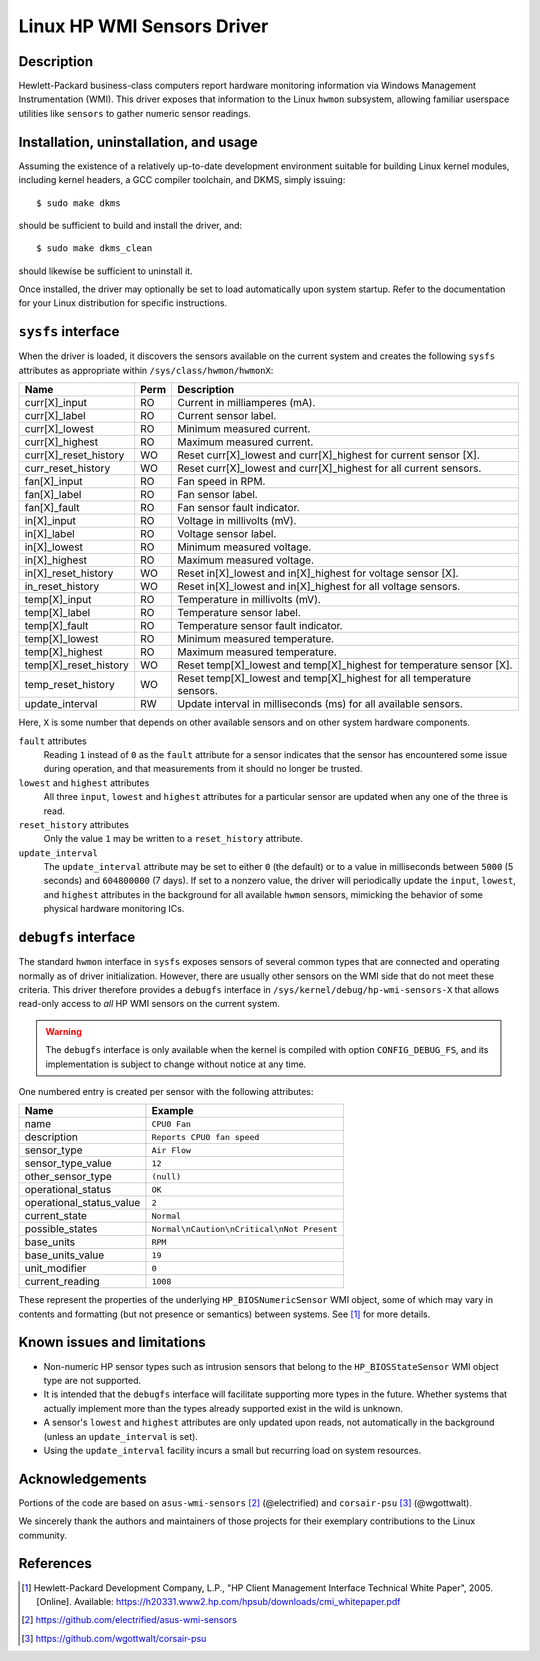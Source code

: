 .. SPDX-License-Identifier: GPL-2.0-or-later

Linux HP WMI Sensors Driver
===========================

Description
-----------

Hewlett-Packard business-class computers report hardware monitoring information
via Windows Management Instrumentation (WMI). This driver exposes that
information to the Linux ``hwmon`` subsystem, allowing familiar userspace
utilities like ``sensors`` to gather numeric sensor readings.

Installation, uninstallation, and usage
---------------------------------------

Assuming the existence of a relatively up-to-date development environment
suitable for building Linux kernel modules, including kernel headers, a GCC
compiler toolchain, and DKMS, simply issuing::

    $ sudo make dkms

should be sufficient to build and install the driver, and::

    $ sudo make dkms_clean

should likewise be sufficient to uninstall it.

Once installed, the driver may optionally be set to load automatically upon
system startup. Refer to the documentation for your Linux distribution for
specific instructions.

``sysfs`` interface
-------------------

When the driver is loaded, it discovers the sensors available on the current
system and creates the following ``sysfs`` attributes as appropriate within
``/sys/class/hwmon/hwmonX``:

======================= ======= ========================================
Name			Perm	Description
======================= ======= ========================================
curr[X]_input           RO      Current in milliamperes (mA).
curr[X]_label           RO      Current sensor label.
curr[X]_lowest          RO      Minimum measured current.
curr[X]_highest         RO      Maximum measured current.
curr[X]_reset_history   WO      Reset curr[X]_lowest and curr[X]_highest
                                for current sensor [X].
curr_reset_history      WO      Reset curr[X]_lowest and curr[X]_highest
                                for all current sensors.
fan[X]_input            RO      Fan speed in RPM.
fan[X]_label            RO      Fan sensor label.
fan[X]_fault            RO      Fan sensor fault indicator.
in[X]_input             RO      Voltage in millivolts (mV).
in[X]_label             RO      Voltage sensor label.
in[X]_lowest            RO      Minimum measured voltage.
in[X]_highest           RO      Maximum measured voltage.
in[X]_reset_history     WO      Reset in[X]_lowest and in[X]_highest
                                for voltage sensor [X].
in_reset_history        WO      Reset in[X]_lowest and in[X]_highest
                                for all voltage sensors.
temp[X]_input           RO      Temperature in millivolts (mV).
temp[X]_label           RO      Temperature sensor label.
temp[X]_fault           RO      Temperature sensor fault indicator.
temp[X]_lowest          RO      Minimum measured temperature.
temp[X]_highest         RO      Maximum measured temperature.
temp[X]_reset_history   WO      Reset temp[X]_lowest and temp[X]_highest
                                for temperature sensor [X].
temp_reset_history      WO      Reset temp[X]_lowest and temp[X]_highest
                                for all temperature sensors.
update_interval         RW      Update interval in milliseconds (ms)
                                for all available sensors.
======================= ======= ========================================

Here, ``X`` is some number that depends on other available sensors and on other
system hardware components.

``fault`` attributes
  Reading ``1`` instead of ``0`` as the ``fault`` attribute for a sensor
  indicates that the sensor has encountered some issue during operation, and
  that measurements from it should no longer be trusted.

``lowest`` and ``highest`` attributes
  All three ``input``, ``lowest`` and ``highest`` attributes for a particular
  sensor are updated when any one of the three is read.

``reset_history`` attributes
  Only the value ``1`` may be written to a ``reset_history`` attribute.

``update_interval``
  The ``update_interval`` attribute may be set to either ``0`` (the default)
  or to a value in milliseconds between ``5000`` (5 seconds) and ``604800000``
  (7 days). If set to a nonzero value, the driver will periodically update the
  ``input``, ``lowest``, and ``highest`` attributes in the background for all
  available ``hwmon`` sensors, mimicking the behavior of some physical hardware
  monitoring ICs.

``debugfs`` interface
---------------------

The standard ``hwmon`` interface in ``sysfs`` exposes sensors of several common
types that are connected and operating normally as of driver initialization.
However, there are usually other sensors on the WMI side that do not meet these
criteria. This driver therefore provides a ``debugfs`` interface in
``/sys/kernel/debug/hp-wmi-sensors-X`` that allows read-only access to *all* HP
WMI sensors on the current system.

.. warning:: The ``debugfs`` interface is only available when the kernel is
             compiled with option ``CONFIG_DEBUG_FS``, and its implementation
             is subject to change without notice at any time.

One numbered entry is created per sensor with the following attributes:

=============================== ==========================================
Name				Example
=============================== ==========================================
name                            ``CPU0 Fan``
description                     ``Reports CPU0 fan speed``
sensor_type                     ``Air Flow``
sensor_type_value               ``12``
other_sensor_type               ``(null)``
operational_status              ``OK``
operational_status_value        ``2``
current_state                   ``Normal``
possible_states                 ``Normal\nCaution\nCritical\nNot Present``
base_units                      ``RPM``
base_units_value                ``19``
unit_modifier                   ``0``
current_reading                 ``1008``
=============================== ==========================================

These represent the properties of the underlying ``HP_BIOSNumericSensor`` WMI
object, some of which may vary in contents and formatting (but not presence or
semantics) between systems. See [#]_ for more details.

Known issues and limitations
----------------------------

- Non-numeric HP sensor types such as intrusion sensors that belong to the
  ``HP_BIOSStateSensor`` WMI object type are not supported.
- It is intended that the ``debugfs`` interface will facilitate supporting more
  types in the future. Whether systems that actually implement more than the
  types already supported exist in the wild is unknown.
- A sensor's ``lowest`` and ``highest`` attributes are only updated upon reads,
  not automatically in the background (unless an ``update_interval`` is set).
- Using the ``update_interval`` facility incurs a small but recurring load on
  system resources.

Acknowledgements
----------------

Portions of the code are based on ``asus-wmi-sensors`` [#]_ (@electrified)
and ``corsair-psu`` [#]_ (@wgottwalt).

We sincerely thank the authors and maintainers of those projects for their
exemplary contributions to the Linux community.

References
----------

.. [#] Hewlett-Packard Development Company, L.P.,
       "HP Client Management Interface Technical White Paper", 2005. [Online].
       Available: https://h20331.www2.hp.com/hpsub/downloads/cmi_whitepaper.pdf

.. [#] https://github.com/electrified/asus-wmi-sensors

.. [#] https://github.com/wgottwalt/corsair-psu
